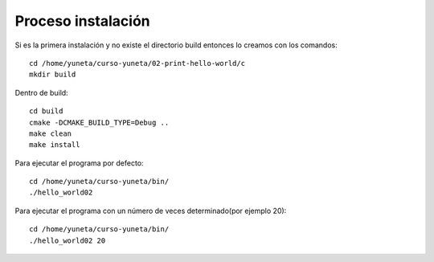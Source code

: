 Proceso instalación
===================

Si es la primera instalación y no existe el directorio build entonces lo creamos con los comandos::

    cd /home/yuneta/curso-yuneta/02-print-hello-world/c
    mkdir build

Dentro de build::

    cd build
    cmake -DCMAKE_BUILD_TYPE=Debug ..
    make clean
    make install

Para ejecutar el programa por defecto::

    cd /home/yuneta/curso-yuneta/bin/
    ./hello_world02

Para ejecutar el programa con un número de veces determinado(por ejemplo 20)::

    cd /home/yuneta/curso-yuneta/bin/
    ./hello_world02 20

